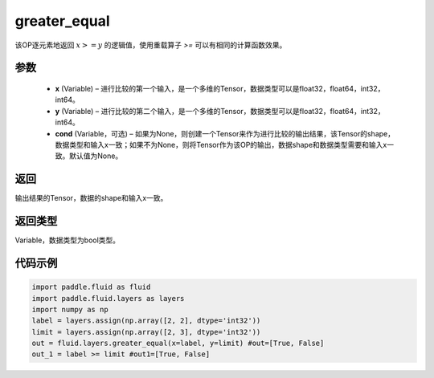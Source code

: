 .. _cn_api_fluid_layers_greater_equal:

greater_equal
-------------------------------

.. py:function:: paddle.fluid.layers.greater_equal(x, y, cond=None)

该OP逐元素地返回 :math:`x >= y` 的逻辑值，使用重载算子 `>=` 可以有相同的计算函数效果。


参数
::::::::::::

    - **x** (Variable) – 进行比较的第一个输入，是一个多维的Tensor，数据类型可以是float32，float64，int32，int64。 
    - **y** (Variable) – 进行比较的第二个输入，是一个多维的Tensor，数据类型可以是float32，float64，int32，int64。
    - **cond** (Variable，可选) – 如果为None，则创建一个Tensor来作为进行比较的输出结果，该Tensor的shape，数据类型和输入x一致；如果不为None，则将Tensor作为该OP的输出，数据shape和数据类型需要和输入x一致。默认值为None。 

返回
::::::::::::
输出结果的Tensor，数据的shape和输入x一致。

返回类型
::::::::::::
Variable，数据类型为bool类型。

代码示例
::::::::::::

.. code-block:: python

     import paddle.fluid as fluid
     import paddle.fluid.layers as layers
     import numpy as np
     label = layers.assign(np.array([2, 2], dtype='int32'))
     limit = layers.assign(np.array([2, 3], dtype='int32'))
     out = fluid.layers.greater_equal(x=label, y=limit) #out=[True, False]
     out_1 = label >= limit #out1=[True, False]




